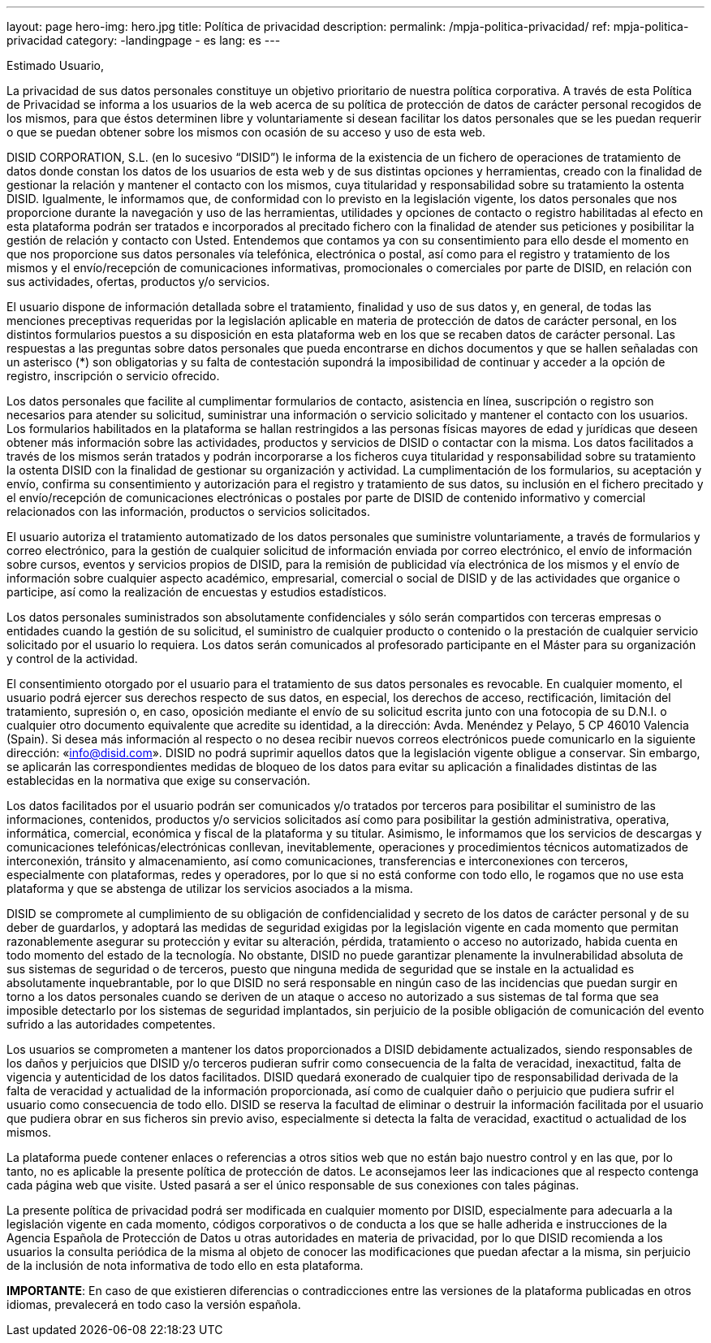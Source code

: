 ---
layout: page
hero-img: hero.jpg
title: Política de privacidad
description:
permalink: /mpja-politica-privacidad/
ref: mpja-politica-privacidad
category:
    -landingpage
    - es
lang: es
---

Estimado Usuario,

La privacidad de sus datos personales constituye un objetivo prioritario de nuestra política corporativa. A través de
esta Política de Privacidad se informa a los usuarios de la web acerca de su política de protección de datos de
carácter personal recogidos de los mismos, para que éstos determinen libre y voluntariamente si desean facilitar los
datos personales que se les puedan requerir o que se puedan obtener sobre los mismos con ocasión de su acceso y
uso de esta web.

DISID CORPORATION, S.L. (en lo sucesivo “DISID”) le informa de la existencia de un fichero de operaciones de
tratamiento de datos donde constan los datos de los usuarios de esta web y de sus distintas opciones y
herramientas, creado con la finalidad de gestionar la relación y mantener el contacto con los mismos, cuya
titularidad y responsabilidad sobre su tratamiento la ostenta DISID. Igualmente, le informamos que, de conformidad
con lo previsto en la legislación vigente, los datos personales que nos proporcione durante la navegación y uso de
las herramientas, utilidades y opciones de contacto o registro habilitadas al efecto en esta plataforma podrán ser
tratados e incorporados al precitado fichero con la finalidad de atender sus peticiones y posibilitar la gestión de
relación y contacto con Usted. Entendemos que contamos ya con su consentimiento para ello desde el momento en
que nos proporcione sus datos personales vía telefónica, electrónica o postal, así como para el registro y tratamiento
de los mismos y el envío/recepción de comunicaciones informativas, promocionales o comerciales por parte de
DISID, en relación con sus actividades, ofertas, productos y/o servicios.

El usuario dispone de información detallada sobre el tratamiento, finalidad y uso de sus datos y, en general, de
todas las menciones preceptivas requeridas por la legislación aplicable en materia de protección de datos de
carácter personal, en los distintos formularios puestos a su disposición en esta plataforma web en los que se
recaben datos de carácter personal. Las respuestas a las preguntas sobre datos personales que pueda encontrarse
en dichos documentos y que se hallen señaladas con un asterisco (*) son obligatorias y su falta de contestación
supondrá la imposibilidad de continuar y acceder a la opción de registro, inscripción o servicio ofrecido.

Los datos personales que facilite al cumplimentar formularios de contacto, asistencia en línea, suscripción o registro
son necesarios para atender su solicitud, suministrar una información o servicio solicitado y mantener el contacto
con los usuarios. Los formularios habilitados en la plataforma se hallan restringidos a las personas físicas mayores
de edad y jurídicas que deseen obtener más información sobre las actividades, productos y servicios de DISID o
contactar con la misma. Los datos facilitados a través de los mismos serán tratados y podrán incorporarse a los
ficheros cuya titularidad y responsabilidad sobre su tratamiento la ostenta DISID con la finalidad de gestionar su
organización y actividad. La cumplimentación de los formularios, su aceptación y envío, confirma su consentimiento
y autorización para el registro y tratamiento de sus datos, su inclusión en el fichero precitado y el envío/recepción de
comunicaciones electrónicas o postales por parte de DISID de contenido informativo y comercial relacionados con
las información, productos o servicios solicitados.

El usuario autoriza el tratamiento automatizado de los datos personales que suministre voluntariamente, a través de
formularios y correo electrónico, para la gestión de cualquier solicitud de información enviada por correo electrónico,
el envío de información sobre cursos, eventos y servicios propios de DISID, para la remisión de publicidad vía
electrónica de los mismos y el envío de información sobre cualquier aspecto académico, empresarial, comercial o
social de DISID y de las actividades que organice o participe, así como la realización de encuestas y estudios
estadísticos.

Los datos personales suministrados son absolutamente confidenciales y sólo serán compartidos con terceras
empresas o entidades cuando la gestión de su solicitud, el suministro de cualquier producto o contenido o la
prestación de cualquier servicio solicitado por el usuario lo requiera. Los datos serán comunicados al profesorado
participante en el Máster para su organización y control de la actividad.

El consentimiento otorgado por el usuario para el tratamiento de sus datos personales es revocable. En cualquier
momento, el usuario podrá ejercer sus derechos respecto de sus datos, en especial, los derechos de acceso,
rectificación, limitación del tratamiento, supresión o, en caso, oposición mediante el envío de su solicitud escrita
junto con una fotocopia de su D.N.I. o cualquier otro documento equivalente que acredite su identidad, a la
dirección: Avda. Menéndez y Pelayo, 5 CP 46010 Valencia (Spain). Si desea más información al respecto o no
desea recibir nuevos correos electrónicos puede comunicarlo en la siguiente dirección: «info@disid.com». DISID no
podrá suprimir aquellos datos que la legislación vigente obligue a conservar. Sin embargo, se aplicarán las
correspondientes medidas de bloqueo de los datos para evitar su aplicación a finalidades distintas de las
establecidas en la normativa que exige su conservación.

Los datos facilitados por el usuario podrán ser comunicados y/o tratados por terceros para posibilitar el suministro de
las informaciones, contenidos, productos y/o servicios solicitados así como para posibilitar la gestión administrativa,
operativa, informática, comercial, económica y fiscal de la plataforma y su titular. Asimismo, le informamos que los
servicios de descargas y comunicaciones telefónicas/electrónicas conllevan, inevitablemente, operaciones y
procedimientos técnicos automatizados de interconexión, tránsito y almacenamiento, así como comunicaciones,
transferencias e interconexiones con terceros, especialmente con plataformas, redes y operadores, por lo que si no
está conforme con todo ello, le rogamos que no use esta plataforma y que se abstenga de utilizar los servicios
asociados a la misma.

DISID se compromete al cumplimiento de su obligación de confidencialidad y secreto de los datos de carácter
personal y de su deber de guardarlos, y adoptará las medidas de seguridad exigidas por la legislación vigente en
cada momento que permitan razonablemente asegurar su protección y evitar su alteración, pérdida, tratamiento o
acceso no autorizado, habida cuenta en todo momento del estado de la tecnología. No obstante, DISID no puede
garantizar plenamente la invulnerabilidad absoluta de sus sistemas de seguridad o de terceros, puesto que ninguna
medida de seguridad que se instale en la actualidad es absolutamente inquebrantable, por lo que DISID no será
responsable en ningún caso de las incidencias que puedan surgir en torno a los datos personales cuando se deriven
de un ataque o acceso no autorizado a sus sistemas de tal forma que sea imposible detectarlo por los sistemas de
seguridad implantados, sin perjuicio de la posible obligación de comunicación del evento sufrido a las autoridades
competentes.

Los usuarios se comprometen a mantener los datos proporcionados a DISID debidamente actualizados, siendo
responsables de los daños y perjuicios que DISID y/o terceros pudieran sufrir como consecuencia de la falta de
veracidad, inexactitud, falta de vigencia y autenticidad de los datos facilitados. DISID quedará exonerado de
cualquier tipo de responsabilidad derivada de la falta de veracidad y actualidad de la información proporcionada, así
como de cualquier daño o perjuicio que pudiera sufrir el usuario como consecuencia de todo ello. DISID se reserva
la facultad de eliminar o destruir la información facilitada por el usuario que pudiera obrar en sus ficheros sin previo
aviso, especialmente si detecta la falta de veracidad, exactitud o actualidad de los mismos.

La plataforma puede contener enlaces o referencias a otros sitios web que no están bajo nuestro control y en las
que, por lo tanto, no es aplicable la presente política de protección de datos. Le aconsejamos leer las indicaciones
que al respecto contenga cada página web que visite. Usted pasará a ser el único responsable de sus conexiones
con tales páginas.

La presente política de privacidad podrá ser modificada en cualquier momento por DISID, especialmente para
adecuarla a la legislación vigente en cada momento, códigos corporativos o de conducta a los que se halle adherida
e instrucciones de la Agencia Española de Protección de Datos u otras autoridades en materia de privacidad, por lo
que DISID recomienda a los usuarios la consulta periódica de la misma al objeto de conocer las modificaciones que
puedan afectar a la misma, sin perjuicio de la inclusión de nota informativa de todo ello en esta plataforma.

*IMPORTANTE*: En caso de que existieren diferencias o contradicciones entre las versiones de la plataforma
publicadas en otros idiomas, prevalecerá en todo caso la versión española.
